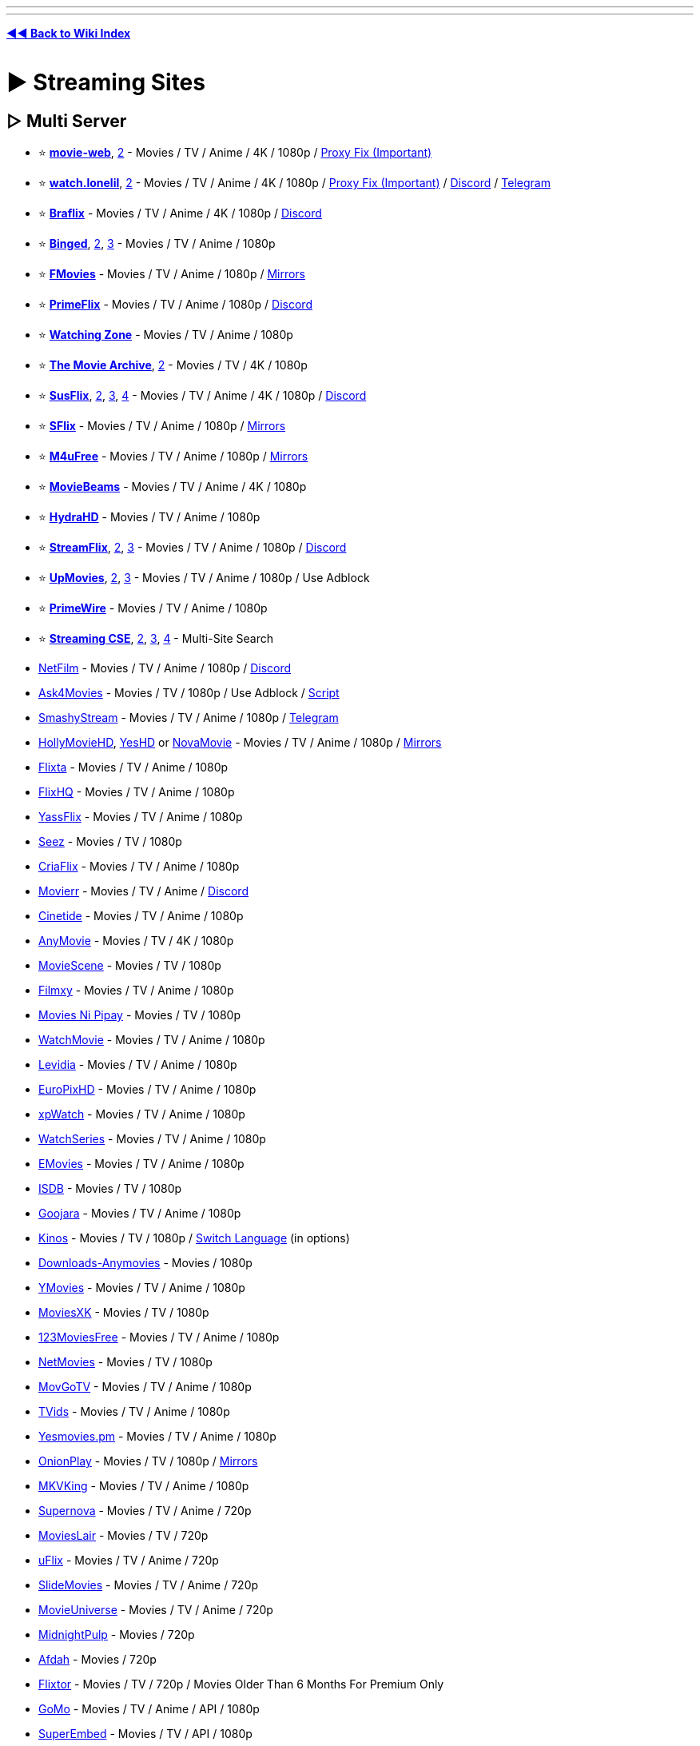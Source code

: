 :doctype: book
:hardbreaks-option:
ifdef::env-github[]
:tip-caption: 💡
:note-caption: ℹ️
:important-caption: ❗
:caution-caption: 🔥 
:warning-caption: ⚠
endif::[]

'''

'''

*https://www.reddit.com/r/FREEMEDIAHECKYEAH/wiki/index[◄◄ Back to Wiki Index]*
_**
**_

= ► Streaming Sites

== ▷ Multi Server

* ⭐ *https://movie-web.github.io/docs/instances[movie-web]*, https://erynith.github.io/movie-web-instances/[2] - Movies / TV / Anime / 4K / 1080p / https://pastebin.com/8X5bbjeS[Proxy Fix (Important)]
* ⭐ *https://watch.lonelil.ru/[watch.lonelil]*, https://12131989.xyz/[2] - Movies / TV / Anime / 4K / 1080p / https://watch.lonelil.ru/onboarding[Proxy Fix (Important)] / https://discord.com/invite/BKts6Jb5sA[Discord] / https://t.me/watchlonelil[Telegram]
* ⭐ *https://www.braflix.video/[Braflix]* - Movies / TV / Anime / 4K / 1080p / https://discord.gg/wWKmxARaWH[Discord]
* ⭐ *https://binged.live/[Binged]*, https://binged.in/[2], https://binge.lol/[3] - Movies / TV / Anime / 1080p
* ⭐ *https://fmoviesz.to/[FMovies]* - Movies / TV / Anime / 1080p / https://www.reddit.com/r/FREEMEDIAHECKYEAH/wiki/storage#wiki_fmovies_clones[Mirrors]
* ⭐ *https://primeflix-web.vercel.app/[PrimeFlix]* - Movies / TV / Anime / 1080p / https://discord.gg/GbW6gzAKgc[Discord]
* ⭐ *https://www.watching.zone/[Watching Zone]* - Movies / TV / Anime / 1080p
* ⭐ *https://themoviearchive.site/[The Movie Archive]*, https://tma.lol[2] - Movies / TV / 4K / 1080p
* ⭐ *https://susflix.tv/[SusFlix]*, https://www.susmovies.lol/[2], https://sushbo.com/[3], https://hbosus.com[4] - Movies / TV / Anime / 4K / 1080p / https://discord.gg/BE7kTVezBN[Discord]
* ⭐ *https://sflix.to/[SFlix]* - Movies / TV / Anime / 1080p / https://www.reddit.com/r/FREEMEDIAHECKYEAH/wiki/storage#wiki_sflix_clones[Mirrors]
* ⭐ *https://ww2.m4ufree.com/[M4uFree]* - Movies / TV / Anime / 1080p / https://www.reddit.com/r/FREEMEDIAHECKYEAH/wiki/storage#wiki_m4ufree_clones[Mirrors]
* ⭐ *https://moviebeamz.com/[MovieBeams]* - Movies / TV / Anime / 4K / 1080p
* ⭐ *https://hydrahd.com/[HydraHD]* - Movies / TV / Anime / 1080p
* ⭐ *https://watch.streamflix.one/[StreamFlix]*, https://watchamovie.today/[2], https://streamflix.space/[3]  - Movies / TV / Anime / 1080p / https://discord.gg/C8fyfz5pYz[Discord]
* ⭐ *https://upmovies.net/[UpMovies]*, https://flixwave.me/[2], https://vumoo.mx/[3] - Movies / TV / Anime / 1080p / Use Adblock
* ⭐ *https://www.primewire.tf/[PrimeWire]* - Movies / TV / Anime / 1080p
* ⭐ *https://cse.google.com/cse?cx=006516753008110874046:cfdhwy9o57g##gsc.tab=0[Streaming CSE]*, https://cse.google.com/cse?cx=006516753008110874046:o0mf6t-ugea##gsc.tab=0[2], https://cse.google.com/cse?cx=98916addbaef8b4b6[3], https://cse.google.com/cse?cx=0199ade0b25835f2e[4] - Multi-Site Search
* https://netfilm.app/[NetFilm] - Movies / TV / Anime / 1080p / https://discord.gg/g37Fc8u4ks[Discord]
* https://ask4movie.li/[Ask4Movies] - Movies / TV / 1080p / Use Adblock / https://pastebin.com/uJUc5ah5[Script]
* https://embed.smashystream.com/[SmashyStream] - Movies / TV / Anime / 1080p / https://t.me/+vekZX4KtMPtiYmRl[Telegram]
* https://hollymoviehd.cc/[HollyMovieHD], https://yeshd.net/[YesHD] or https://novamovie.net/[NovaMovie] - Movies / TV / Anime / 1080p / https://hollymoviehd-official.com/[Mirrors]
* https://flixta.cc/[Flixta] - Movies / TV / Anime / 1080p
* https://flixhq.click/[FlixHQ] - Movies / TV / Anime / 1080p
* https://yassflix.live/[YassFlix] - Movies / TV / Anime / 1080p
* https://seez.su/[Seez] - Movies / TV / 1080p
* https://criaflix.live/[CriaFlix] - Movies / TV / Anime / 1080p
* https://ww3.movierr.site/[Movierr] - Movies / TV / Anime / https://discord.gg/sxKN424ZYK[Discord]
* https://cinetide.glitch.me/browse.html[Cinetide] - Movies / TV / Anime / 1080p
* https://anymovie.cc/[AnyMovie] - Movies / TV / 4K / 1080p
* https://moviescene.cc/[MovieScene] - Movies / TV / 1080p
* https://www.filmxy.vip/[Filmxy] - Movies / TV / Anime / 1080p
* https://moviesnipipay.me/[Movies Ni Pipay] - Movies / TV / 1080p
* https://watchmovie.ac/[WatchMovie] - Movies / TV / Anime / 1080p
* https://www.levidia.ch/[Levidia] - Movies / TV / Anime / 1080p
* https://europixhd.pro/[EuroPixHD] - Movies / TV / Anime / 1080p
* https://xpwatch-v2.pages.dev/[xpWatch] - Movies / TV / Anime / 1080p
* https://watchseries.bar/[WatchSeries] - Movies / TV / Anime / 1080p
* https://emovies.si/[EMovies] - Movies / TV / Anime / 1080p
* https://isdb.pl/[ISDB] - Movies / TV / 1080p
* https://www.goojara.to/[Goojara] - Movies / TV / Anime / 1080p
* https://www.kinos.to/[Kinos] - Movies / TV / 1080p / https://i.ibb.co/n1Kb14T/64d0fb9444e1.png[Switch Language] (in options)
* https://www.downloads-anymovies.co/[Downloads-Anymovies] - Movies / 1080p
* https://ymovies.vip/[YMovies] - Movies / TV / Anime / 1080p
* https://moviexk.biz/[MoviesXK] - Movies / TV / 1080p
* https://ww2.123moviesfree.net/[123MoviesFree] - Movies / TV / Anime / 1080p
* https://netmovies.to/[NetMovies] - Movies / TV / 1080p
* https://movgotv.site/[MovGoTV] - Movies / TV / Anime / 1080p
* https://www.tvids.net/[TVids] - Movies / TV / Anime / 1080p
* https://yesmovies.pm/[Yesmovies.pm] - Movies / TV / Anime / 1080p
* https://onionplay.se/[OnionPlay] - Movies / TV / 1080p / https://onionplay.network/[Mirrors]
* https://193.233.203.165/[MKVKing] - Movies / TV / Anime / 1080p
* https://supernova.to/[Supernova] - Movies / TV / Anime / 720p
* https://movielair.cc/[MoviesLair] - Movies / TV / 720p
* https://uflix.cc/[uFlix] - Movies / TV / Anime / 720p
* https://slidemovies.org/[SlideMovies] - Movies / TV / Anime / 720p
* https://movieuniverse.se/[MovieUniverse] - Movies / TV / Anime / 720p
* https://www.midnightpulp.com/[MidnightPulp] - Movies / 720p
* https://afdah2.com/[Afdah] - Movies / 720p
* https://flixtor.to/[Flixtor] - Movies / TV / 720p / Movies Older Than 6 Months For Premium Only
* https://gomo.to/[GoMo] - Movies / TV / Anime / API / 1080p
* https://www.superembed.stream/[SuperEmbed] - Movies / TV / API / 1080p
* https://www.2embed.cc/[2embed] - Movies / TV / API / 1080p
* https://vidsrc.to/[VidSrc] or https://vidsrc.me/[VidSrc.me] - Movies / TV / Anime / API / 1080p / https://github.com/Ciarands/vidsrc-to-resolver[Resolver]
* https://blackvid.space/[BlackVid] - Movies / TV / API
* https://github.com/callisto-jovy/Viddroid[VidDroid] - Streaming App
* https://github.com/EverythingSuckz/TG-FileStreamBot[TG-FileStreamBot] - Telegram File Streaming
* https://greasyfork.org/en/scripts/407284-imdb-scout-mod[IMDb Scout] - Add Stream Search Buttons to IMDb

'''

== ▷ Single Server

* ⭐ *https://ee3.me/[EE3]* or https://rips.cc/[RIPS] - Movies / 1080p / Invite Code: fmhy
* ⭐ *https://w1.nites.is/[Nites]* or https://lookmovie.plus/[Lookmovie.plus] - Movies / TV / 1080p
* ⭐ *https://www.pressplay.top/[PressPlay]* - Movies / TV / 1080p / https://discord.gg/r4QrghF4B9[Discord]
* ⭐ *https://yesmovies.ag/[YesMovies]*, https://ww4.solarmovie.to/[2], https://ww5.0123movie.net/[3], https://ww1.putlocker.vip/[4] - Movies / TV / 1080p
* ⭐ *https://lookmovie2.to/[LookMovie]* - Movies / TV / 720p / https://proxymirrorlookmovie.github.io/[Mirrors]
* https://fsharetv.co/[FshareTV], https://fsharetv.io/[2] - Movies / 1080p
* https://fossa.tv/[FossaTV] or https://tv.cross.moe/[CrossTV]  - Movies / TV / 1080p
* https://ridomovies.tv/[RidoMovies] - Movies / 1080p
* https://ling-online.net/en/videos/films/[Ling.online] - Movies / TV / 1080p
* https://nepu.to/[NEPU] - Movies / TV / Anime / 1080p / https://discord.gg/nepu[Discord]
* https://uniquestream.net/[UniqueStream] - Movies / TV / 1080p
* https://m.vk.com/english_movies[English Movies] - Movies / 1080p
* http://www.streamlord.com/[StreamLord] - Movies / TV / 1080p
* https://vidcloud1.com/[VidCloud] - Movies / TV / 1080p
* https://www.moviehdkh.com/[MoviehdKH] - Movies / 1080p
* https://showflix.in/lan/movie/English[Show Flix] - Movies / TV / 1080p / Switch Audio Source in Settings
* https://gotytv.com/[GotyTV] - Movies / TV / 1080p / Requires Signup
* https://www.popcornflix.com/[PopcornFlix] - Movies / TV / 1080p
* https://www.crackle.com/[Crackle] - Movies / TV / 1080p
* https://tubitv.com[Tubi] - Movies / TV / 720p / Use Adblock / https://github.com/warren-bank/node-hls-downloader-tubitv[Downloader] / US Only
* https://www.amazon.com/gp/video/storefront/ref=atv_hm_hom_c_9zZ8D2_1_3?contentType=home&contentId=freetv[Freevee] - Movies / TV / 1080p
* https://therokuchannel.roku.com/[Roku] - Movies / TV / 1080p
* https://www.vudu.com/content/movies/uxpage/View-All-Free-Movies-TV/207[Vudu] - Movies / TV / 1080p
* https://shout-tv.com/[ShoutFactoryTV] - Movies / TV / 1080p
* https://kanopy.com/[Kanopy] or https://www.hoopladigital.com/[Hoopla] - Movies / TV / 1080p / Library Card Required
* https://7plus.com.au/[7+] - Movies / TV / 1080p / US + AU Only
* https://www.playary.com/[Playary] - Movies / TV / 1080p
* https://fawesome.tv/[Fawesome] - Movies / TV / 1080p
* https://loklok.com/[LokLok] - Movies / TV / 1080p
* https://www.arte.tv/en[ARTE] - Movies / TV / 1080p
* https://www.bbc.co.uk/iplayer[BBC iPlayer] - Movies / TV / 1080p / https://github.com/get-iplayer/get_iplayer[Downloader] / UK VPN required / Windscribe has UK free
* https://pluto.tv/[Pluto] - Movies / TV / 720p
* https://9pm.to/[9PM] - Movies / TV / 720p
* https://vidlink.org/[Vidlink] - Movies / 720p / Some NSFW Thumbnails
* https://stream.vidzstore.com/[VidStore] - Movies / 720p
* https://moviexfilm.com/[MovieXFilm] - Movies / TV / 720p
* https://vhmovies.to/[VHMovies] - Movies / TV / Anime / 720p
* https://watch.plex.tv/[Plex] - Movies / TV / 720p
* https://www.freetubespot.com/[FreeTubeSpot] - Movies / 480p
* https://mp4mania1.net/[MP4Mania] - Movies / 360p / https://files.catbox.moe/53xfma.mp4[How to Use]
* https://www.justwatch.com/[JustWatch] - Search Legal Streaming Hosts
* https://rentry.co/uxw6u[Manually Scrape Sites]

'''

== ▷ Anime Streaming

* 🌐 *https://wotaku.moe/[Wotaku]* - Japanese Piracy Index
* 🌐 *https://theindex.moe[The Index]* - Japanese Piracy Index / https://discord.gg/Snackbox[Discord] / https://thewiki.moe/[Wiki]
* 🌐 *https://everythingmoe.com/[EverythingMoe]* - Japanese Piracy Index / https://discord.gg/GuueaDgKdS[Discord]
* ⭐ *https://aniwave.to/[AniWave]* or https://anix.to/[Anix], https://animesuge.to/[2], https://gogoanimex.to/home[3] - Sub / Dub / 1080p / https://lite.aniwave.to[Lite]
* ⭐ *https://kickassanime.mx/[KickAssAnime]* - Sub / Dub / 1080p / https://kickassanimes.info/[Mirrors] / https://discord.gg/qduzrvTG6p[Discord]
* ⭐ *https://hianime.to/[HiAnime]*, https://4anime.gg/[2], https://kaido.to/[3], https://9animetv.to/[4], https://anicrush.to/[5] - Sub / Dub / 1080p / https://greasyfork.org/en/scripts/464019[Auto-Focus] / https://discord.gg/hianime[Discord]
* ⭐ *https://animepahe.com/[AnimePahe]* - Sub / 1080p / https://github.com/KevCui/animepahe-dl[Downloader]
* ⭐ *https://allmanga.to/[AllManga]* - Sub / Dub / 1080p
* ⭐ *https://gogoanime3.co/[GoGoAnime]*, https://anitaku.to/[2] - Sub / Dub / 1080p
* ⭐ *GoGoAnime Tools* - https://gogotaku.info/[Mirrors] / https://greasyfork.org/en/scripts/465970[Download Script] / https://rentry.org/gogodlscript[DL Guide] / https://discord.gg/kyVfcGuCCQ[Discord]
* ⭐ *https://animation.filmarchives.jp/index.html[Japanese Animated Film Classics]* - Japanese Animated Film Archive
* ⭐ *https://cse.google.com/cse?cx=006516753008110874046:vzcl7wcfhei[Anime Streaming CSE]* / https://cse.google.com/cse?cx=006516753008110874046:mrfarx7-dxu[CSE 2] or https://kuroiru.co/[Kuroiru] - Multi-Site Anime Search
* https://animehub.ac/[AnimeHub] - Sub / Dub / 1080p
* https://animixplay.tube/[Animixplay], https://animixplay.name[2] - Sub / Dub / 1080p
* https://animeowl.us/[AnimeOwl] - Sub / Dub / 1080p / https://discord.com/invite/xHYcvdMvZ2[Discord]
* https://123animes.ru/[123Anime] - Sub / Dub / 1080p
* https://ryuk.to/[Ryuk] - Sub / Dub / 1080p
* https://kaguya.app/[Kaguya] - Sub / 1080p / https://discord.gg/382BEFfER6[Discord]
* https://genoanime.com/[Genoanime] - Sub / Dub / 1080p / https://discord.com/invite/TMe9eVs2YY[Discord]
* https://animeflix.live/[Animeflix] - Sub / Dub / 1080p / https://animeflix.domains/[Mirrors]
* https://animeheaven.me/[AnimeHeaven] - Sub / 1080p
* https://animenana.com/[AnimeNana] - Sub / 1080p
* https://animension.to/[Animension] - Sub / Dub / 1080p
* https://www.animegg.org/[Animegg] - Sub / Dub / 1080p
* https://yugenanime.tv/[YugenAnime] - Sub / Dub / 1080p / https://discord.gg/MQqwQREyCz[Discord]
* https://www.animeparadise.moe/[AnimeParadise] - Sub / Dub / 1080p / https://discord.com/invite/q3N6eWMMNP[Discord]
* https://w4.animeland.tv/[AnimeLandTV] - Dub / 1080p
* https://kissanime.com.ru/[KissAnime], https://kissanime.org.ru/[2], https://kissanime.co/[3], https://kissanime.sx/[4] - Sub / Dub / 1080p / https://discord.com/invite/w5ghWQG8uM[Discord] / https://kissanime.help/[Mirrors]
* https://animetake.tv/[Animetake] - Sub / 1080p
* https://animefox.in/[AnimeFox] - Sub / Dub / 1080p
* https://www.animezia.com/[AnimeZia] - Sub / Dub / 1080p / https://telegram.dog/anime_complex[Telegram]
* https://www.nanime.one/[NAnime] - Sub / Dub / 1080p
* https://bestdubbedanime.com/[BestDubbedAnime] - Dub / 1080p / https://discord.com/invite/f2pHvauUPu[Discord]
* https://dubbedanime.biz/[DubbedAnime] - Sub / Dub / 1080p
* https://animeow.me/[Animeow] - Sub / Dub / 720p / https://discord.com/invite/FT5MnbcDWz[Discord]
* https://kawaiifu.com/[Kawaiifu] - Sub / Dub / 720p
* https://anime.cross.moe/[AnimeCross] - Sub / 720p / https://discord.com/invite/3AxZvGArdm[Discord]
* https://animeonsen.xyz/[AnimeOnsen] - Sub / 720p
* https://animexin.vip/[AnimeXin] - Chinese Anime / Sub / 1080p
* https://luciferdonghua.in/[Lucifer Donghua] - Chinese Anime / Sub / 1080p / https://telegram.me/luciferdonghuaz[Telegram]
* https://lmanime.com/[LMAnime] - Chinese Anime / Sub / 1080p
* https://myanime.live/[MyAnime] - Chinese Anime / Sub / 1080p
* https://animekhor.xyz/[Animekhor] - Chinese Anime / Sub / 1080p
* https://crimsonfansubs.com/[Crimsonfansubs] - Chinese Anime / Sub / 1080p / Sub / https://discord.gg/PmYn97vtue[Discord]
* https://www.youtube.com/@MuseAsia[Muse Asia] - Anime / Sub / Dub / 720p / Asian VPN Needed
* https://www.youtube.com/@AniOneAsia[Ani-One Asia] - Anime  / Sub / Dub / 1080p / Asian VPN Needed
* https://www.youtube.com/@PokemonAsiaENG[Pokémon Asia ENG] - Pokémon Anime / Dub / 1080p / Asian VPN Needed
* https://yuna.moe/[Yuna], https://github.com/Layendan/Layendanimator[Layendimator] or https://miru.js.org/en/[Miru] - Anime Streaming Apps
* https://www.youtube.com/@tezukaproductions-en[Tezuka Productions Official] - Osamu Tezuka Anime
* https://www.crunchyroll.com/videos/anime[Crunchyroll] - Sub / Dub / https://addons.mozilla.org/en-US/firefox/addon/crunchy-unblocker/[US Proxy] / https://github.com/aniskip/aniskip-extension[Intro Skip]
* https://themes.moe/[Themes.moe], https://discord.gg/pwkuanXBJh[Miu] or https://animethemes.moe/[AnimeThemes] - Anime Themes
* https://www.animemusicvideos.org/[AnimeMusicVideos] - Fan-Made Anime Music Videos
* https://discord.gg/5UXfcJf4Hj[Anime Clips] - Anime Clips

'''

== ▷ Cartoon Streaming

* ⭐ *https://www.wco.tv/[WCO]*, https://www.wcofun.org/[2], https://www.wcostream.tv/[3] - Anime / Cartoons / 720p / https://github.com/NobilityDeviant/Wcofun.com_Downloader[Downloader]
* ⭐ *https://kimcartoon.li/[KimCartoon]* - 720p
* https://www.topcartoons.tv/[TopCartoons] - 720p
* https://www1.watchcartoononline.bz/[WatchCartoonsOnline] - 720p
* https://kisscartoon.info/[KissCartoon.info] - Anime / Cartoons - 720p
* https://kimcartoon.si/[Kimcartoon.si] - Anime / Cartoons
* https://www.supercartoons.net/[Supercartoons]
* https://www.funniermoments.net/[FunnierMoments]
* https://www.b98.tv/[b98]
* https://www.southparkstudios.com/[South Park] - South Park Episodes / https://github.com/thepwrtank18/spdl[Downloader]
* https://www.toonamiaftermath.com/[ToonamiAftermath] - Toonami Streams

'''

== ▷ TV Streaming

* ⭐ *https://cse.google.com/cse?cx=006516753008110874046:hrhinud6efg[TV Streaming CSE]*
* ⭐ *https://www.couchtuner.show/[CouchTuner]* - TV / Anime / 720p
* ⭐ *https://bstsrs.one/[Best Series]* - TV / Anime / 1080p
* ⭐ *https://noxx.to/[NOXX]* - TV / 1080p
* ⭐ *https://www.youtube.com/@Taskmaster/playlists?view=50&sort=dd&shelf_id=1[Taskmaster]* - Taskmaster Episodes / https://www.reddit.com/r/panelshow/wiki/taskmaster/[International], https://www.youtube.com/@Taskmaster/playlists?view=50&shelf_id=6[2]
* https://www1.telepisodes.org/[Teleisodes] - TV / 1080p
* https://databasegdriveplayer.co/series.php[databasegdriveplayer] - TV / Anime / 720p
* https://www.tvseries.in/[TVSeries] - TV / Anime / 720p
* https://www1.watch-tvseries.net/[Watch-TvSeries] - TV / 1080p
* https://play.history.com/[play.history] - Full History / A+E Episodes
* https://www.adultswim.com/videos/[Adult Swim] - Full Adult Swim Episodes
* https://homestarrunner.com/[Homestar Runner] - Web-Series / Games
* https://diva.sfsu.edu/collections/sfbatv[SFBTV] - Bay Area TV Archive
* https://hdclump.com/[HDClump] - Documentaries / Cooking / Gardening
* https://www.brokensilenze.net/[BrokenSilenze] - Reality TV
* https://www.reddit.com/r/panelshow/[/r/PanelShow] - Panel Shows / International Taskmaster Subs
* https://thesilentlibrary.com/[The Silent Library] - Japanese Game Shows
* https://myrunningman.com/[MyRM] - My Running Man Episodes / https://discord.gg/TpSgC6b[Discord]
* https://redd.it/2fgm9p[No-Laughing Batsu Game List]
* https://twcclassics.com/[TW Classics] - Weather Channel Replays
* https://cytu.be/[cytube] - TV / Chat
* https://vaughn.live/browse/misc[VaughnLive] - TV / Chat
* https://baked.live/[Baked] - TV / Chat
* https://funcube.space/[fun.cube] - TV / Chat

'''

== ▷ Drama Streaming

* ⭐ *https://asianwiki.co/[DramaCool]*, https://dramacool.pa/[2], https://watchasian.ar/[3], https://runasian.net/[4] - TV / Movies / 1080p
* ⭐ *https://kissasian.lu/[KissAsian]*, https://kissasian.video/[2], https://kissasian.si[3] - TV / Movies
* ⭐ *https://goplay.pw[GoPlay]* https://goplay.wtf/[2], https://goplay.anontpp.com/[3] - TV / Movies / 1080p / Join https://discord.com/invite/yY2P3DQR8S[Discord] for Code
* https://www.reddit.com/r/CDrama/wiki/streaming[Chinese Drama Site Index]
* https://databasegdriveplayer.co/drama.php[GDrive KDrama] - TV / Movies
* https://www.asiancrush.com/[AsianCrush] - TV / Movies
* https://kisskh.co/[KissKH] - TV
* https://onedrama.me/[onedrama] - TV / Movies
* https://www1.adrama.to/[ADrama] - TV / Movies
* https://www.viki.com/[Viki] - TV / Movies
* https://kdramahood.com/home2/[KDramaHood] - TV / Movies
* https://dramanice.la/[DramaNice] - TV
* https://kisstvshow.to/[KissTVShow] - TV
* https://myasiantv.cx/[MyAsianTV] - TV / Movies
* https://onetouchtv.co/[OneTouchTV] - TV / Movies
* https://ofwshow.ru/list/engsub/[OFWShow] - TV / Movies
* https://viewasian.cc/[ViewAsian] - TV / Movies
* https://www2.newasiantv.pro/[NewAsianTV] - TV / Movies
* https://bagikuy.com/[bagikuy] - TV / Movies
* https://www.iflix.com/[iFlix] - TV / Movies
* https://wetv.vip/[WeTV] - TV / Movies
* https://www.viu.com/[Viu] - TV / Movies
* https://www.iq.com/[IQ] - TV / Movies
* https://www.ondemandchina.com/[OnDemandChina] - TV / Movies

'''

== ▷ Specialty Streaming

* ↪️ *https://www.reddit.com/r/FREEMEDIAHECKYEAH/wiki/find-rare-movies[How To Find Rare Movies]*
* ↪️ *https://www.reddit.com/r/FREEMEDIAHECKYEAH/wiki/edu#wiki_.25BA_documentaries[Documentary Sites]*
* ⭐ *https://rarefilmm.com/[RareFilmm]* - Rare Movies
* ⭐ *https://jp-films.com/[JP-Films]* - Japanese Movies / TV / Select https://i.ibb.co/B6q61nN/237c097d5e66.jpg["Watch Free"]
* ⭐ *https://tokuzilla.net/[Tokuzilla]* - Tokuzilla Movies / Shows
* ⭐ *https://www.gizmoplex.com/mst3k[GizmoPlex]* - MST3K Movies
* ⭐ *https://www.twitch.tv/rifftrax[RiffTrax Twitch]* or https://pluto.tv/live-tv/rifftrax[RiffTrax Pluto] - RiffTrax Live Streams
* ⭐ *https://ubu.com/film/[Ubu]* - Short Films / Avant-Garde
* https://classiccinemaonline.com/[Classic Cinema Online], https://www.classixapp.com/[ClassixApp], https://bnwmovies.com/[BnWMovies], https://www.the-classic-movies.com/[The Classic Movies], https://retroflix.org/[RetroFlix] or https://www.dumb.com/movies/[Dumb Classic Movies] - Classic Films
* https://live.retrostrange.com/[RetroStrange] - Live Retro Streams
* https://silent-hall-of-fame.org/[Silent Hall of Fame] - Silent Films
* https://www.thewutangcollection.com/[Wu Tang Collection] - Martial Arts Films
* https://www.li-ma.nl/[LIMA] - Short / Experimental Films
* https://lightcone.org/en[LightCone] - Short / Experimental Films
* https://www.panix.com/~hamiltro/links/[Rohesia Hamilton Metcalfe] - Experimental Films
* https://zero1cine.com/[Zero1Cine] - AI Generated Films
* https://www.loc.gov/film-and-videos/[The Library of Congress] - Movies / Short Films
* https://www.youtube.com/@USNationalArchives[USNationalArchives] - Movies / Short Films
* https://www.viddsee.com/[Viddsee], https://www.maff.tv/[MAFF], https://www.shortoftheweek.com/[Short of the Week], https://web.watchargo.com/[Argo], https://watch.shortly.film/[Shortly] or https://audpop.com/[Audpop] - Short Films
* https://www.huntleyarchives.com/[HuntleyArchives] - Rare / Forgotten Short Films
* https://0xdb.org/[0xDB] - Rare Movies / https://www.reddit.com/r/FREEMEDIAHECKYEAH/wiki/find-rare-movies#wiki_method_2_-_streaming[How-to]
* https://footagefarm.com/[FootageFarm] - Public Domain Films
* https://travelfilmarchive.com/[The Travel Film Archive] - Public Domain Stock Footage
* https://commons.wikimedia.org/wiki/Category:Videos[commons.wikimedia] - Wiki Commons Video Files
* https://einthusan.tv/[Einthusan] - South Asian Film Archive
* https://indiancine.ma/[IndianCine] - Indian Film Archive
* https://meiji.filmarchives.jp/[National Film Archive of Japan] - Japanese Film Archive
* https://texasarchive.org/[TexasArchive] - Texas Film Archive
* https://www.chicagofilmarchives.org/[Chicago Film Archives] - Chicago Film Archive
* https://easterneuropeanmovies.com/[Eastern European Movies] - Eastern European Film Archive
* https://player.bfi.org.uk/free[BFIPlayer] or https://www.bfi.org.uk/bfi-national-archive[BFI National Archive] - British Film Archive / UK VPN Required
* https://www.britishpathe.com/[British Pathé] - British Video Archive
* https://www.yfanefa.com/[yfanefa] - Yorkshire Film Archive
* https://www.nfb.ca/[nfb.ca] - Canadian Film Archive
* https://www.nfsa.gov.au/[NFSA] - Australian Film Archive
* https://www.ngataonga.org.nz/search-use-collection/search/[NGA Taonga] or https://www.nzonscreen.com/[NZOnScreen] - New Zealand Video Archive
* https://www.nls.uk/[NLS], https://movingimage.nls.uk/[2] - Scottish Film Archive
* https://digitalfilmarchive.net/[Northern Ireland Screen] - Irish Film Archive
* https://www.cinematheque.fr/henri/english/[Cinematheque] - Rare French Film Archive
* https://www.stiftung-imai.de/[Stiftung imai] or https://www.filmportal.de/en/videos[Film Portal] - German Video Archives
* https://35mm.online/en[35mm] - Polish Film Archive
* https://filmpolski.pl/fp/index.php[FilmPolski] - Polish Video Archive
* https://www.stumfilm.dk/en/stumfilm[Danish Silent Film] - Silent Danish Film Archive
* https://www.historicfilms.com/[Historic Films] or https://www.filmpreservation.org/[National Film Preservation Foundation] - Historic Footage / Films
* https://www.iwm.org.uk/[Imperial War Museums] - Historic War Footage
* https://www.panix.com/~footage/[Prelinger Archives] - Ephemeral Films https://archive.org/details/prelinger[Archive]
* https://www.reddit.com/r/MusicalBootlegs[/r/MusicalBootlegs] or https://youtube.com/playlist?list=PLsIt5G4GJ27lxWP9Qi5N70zRSkJAT0ntc["Slime Tutorials"] - Broadway Show Recordings
* https://globalshakespeares.mit.edu/[GlobalShakespeares] - Shakespeare Performance Recordings
* https://sideplusleaks.com/[SidePlusLeaks] / https://t.me/sideplusleaks[Telegram] or https://titan-the-pirate.com/[Titan The Pirate] - Sidemen Content
* https://archive.org/details/unus-annus[Unus Annus] - Unus Annus Archive
* https://dailycommercials.com/[Daily Commercials] - Commercial Archive
* https://archive.org/details/jpcm_yuzu4k[Yuzu4K Japanese Commercials] - Japanese Commercial Archive
* https://mehotkhan.github.io/BandersnatchInteractive/[Bandersnatch Interactive Player], https://github.com/joric/bandersnatch[2] - Interactive player for Black Mirror: Bandersnatch
* https://listentoamovie.com/[ListenToAMovie] - Listen to Movies
* https://audiovault.net/[Audiovault] - Descriptive Audio for Blind Users

'''

== ▷ https://www.reddit.com/r/FREEMEDIAHECKYEAH/wiki/edu#wiki_.25B7_streaming[Educational Streaming]

'''

== ▷ Video Hosts

NOTE: These are good for finding classic, obscure and short films

'''

* ⭐ *https://vk.com/video[VK]* / https://vknext.net/[Enhancement Extension]
* ⭐ *https://ok.ru/video[OK]*
* ⭐ *https://www.youtube.com/[YouTube]* / https://playlists.at/youtube/search/[Advanced] / https://www.reddit.com/r/FREEMEDIAHECKYEAH/wiki/social-media#wiki_.25B7_youtube_downloaders[Download Tools]
* ⭐ *https://archive.org/[Archive]* - Movies / TV
* ⭐ *https://www.dailymotion.com/us[Dailymotion]*
* ⭐ *https://www.bilibili.com/[BiliBili]*, https://www.bilibili.tv/[2] / https://xfangfang.github.io/wiliwili/[Multi-Platform Client]
* ⭐ *https://www.nicovideo.jp/[Niconico]*
* ⭐ *https://www.veoh.com/[Veoh]*
* ⭐ *https://cse.google.com/cse?cx=006516753008110874046:6v9mqdaai6q#gsc.tab=0[Video Search CSE]* or https://moviez.space/[Moviez.space] - Multi-Site Video Search
* https://www.reddit.com/r/FREEMEDIAHECKYEAH/wiki/storage#wiki_youtube_movies[YouTube Movie Hosts]
* https://noodlemagazine.com[Noodlemagazine] - Search Engine / NSFW Thumbnails
* https://joinpeertube.org/[PeerTube], https://sepiasearch.org/[2] / https://instances.joinpeertube.org/instances[Instances]
* https://my.mail.ru/video[my.mail.ru]
* https://vimeo.com/[Vimeo]
* https://www.facebook.com/watch/search/?query=fmhy[Facebook Videos]
* https://ronemo.com/[Ronemo]
* https://rutube.ru[rutube]
* https://www.cda.pl/[cda.pl]
* https://tilvids.com/[tilvids]
* https://www.bitchute.com/[bitchute]
* https://v-s.mobi/[V-S Mobi]
* https://videa.hu/[Videa]
* https://www.aparat.com/[Aparat]
* https://newtube.app/[NewTube]
* https://www.tudou.com/[tudou]
* https://www.bitview.net/[BitView]
* https://tape.xyz/[Tape]
* https://www.vidlii.com/[Vidlii]
* https://tv.naver.com/[Naver]
* https://www.ultimedia.com/[ultimedia]
* https://odysee.com/[odysee]
* https://playeur.com/[Playeur]
* https://rumble.com/[Rumble]
* https://myspace.com/search/videos[Myspace Videos]
* https://www.google.com/?tbm=vid[Google Videos]
* https://yandex.ru/video[Yandex Videos]
* https://omega.gg/MotionBox/[MotionBox] - Online Video Aggregation App

'''

= ► Live TV / Sports

== ▷ Live TV

* ↪️ *https://www.reddit.com/r/FREEMEDIAHECKYEAH/wiki/storage#wiki_iptv_tools[IPTV Tools]* or https://github.com/iptv-org/awesome-iptv[Awesome IPTV] - IPTV Resources / https://www.reddit.com/r/FREEMEDIAHECKYEAH/wiki/storage#wiki_m3u_players[Players] / https://rentry.co/FMHYBase64#iptv-playlists[Playlists] / https://www.foodieguide.com/iptvsearch/[Search]
* ⭐ *https://zhangboheng.github.io/Easy-Web-TV-M3u8/routes/countries.html[EasyWebTV]* - TV / Sports / 1080p
* ⭐ *https://iptv-web.app/[IPTV Web]* - TV / Sports
* ⭐ *https://tnslive.net/[TNSLIVE]* - TV / Sports / https://discord.com/invite/mJyWFkGwQw[Discord]
* ⭐ *https://watch.lonelil.ru/tv[watch.lonelil]* - TV / Sports / https://watch.lonelil.ru/schedule[Schedule]
* https://www.braflix.app/[Braflix] - TV / Sports / https://discord.gg/wWKmxARaWH[Discord]
* https://susflix.tv/[SusFlix] - TV / Sports / https://discord.gg/BE7kTVezBN[Discord]
* https://flowstreams.cx/[FlowStreams] -  TV / Sports / https://discord.gg/thugstreams[Discord]
* https://thetvapp.to/[TheTVApp] - TV / Sports
* https://daddylive.watch/[DaddyLive], https://dlhd.sx/[2] - TV / Sport
* https://play.xumo.com/networks[Xumo Play] - TV / US only
* https://pluto.tv/live-tv[Pluto], https://app-lgwebos.pluto.tv/live-tv[2] - TV / Sports
* https://time4tv.online/[Time4TV] - TV / Sports
* https://time4tv.top/[time4tv.top] - TV / Sports
* https://www.cxtvlive.com/[CXtv] - TV / Sports
* https://tv247.us/[TV247] - TV / Sports
* https://tvflix.netlify.app/[TvFlix] - TV / Sports
* http://www.freeintertv.com/[FreeInterTV] - TV / Sports
* http://huhu.to/[huhu.to] or http://oha.to/[oha.to] - TV / Sports
* https://vipotv.com/[vipotv] - TV / Sports
* https://www.infinite-streaming.live/[Stream4Free Live] - TV / Sports
* https://wwitv.com/[WwiTv] - TV
* https://www.squidtv.net/[SquidTV] - TV
* https://mhdtvmax.net//[MHDTVWorld] - TV
* https://photocall.tv/[PhotoCall] - TV
* https://tv.jest.one/[TV.Jest] - News
* https://showroom-live.com/[SHOWROOM] - Live Performance Broadcasts
* https://kcnawatch.us/korea-central-tv-livestream[KCNA] - North Korean Live TV
* https://titantv.com/[TitanTV] - Live TV Listings

'''

== ▷ Live Sports

* ⭐ *https://sportsurge.net/[Sportsurge]*- Sports / Stream Locator
* ⭐ *https://streamed.su/[Streamed]* - Sports
* ⭐ *https://freestreams-live1se.nu/[FSL]* - Sports / 720p / https://discord.gg/eXXJzDPchU[Discord]
* ⭐ *https://mrgamingstreams.com/[MrGamingStreams]* - Sports / https://discord.com/invite/Rf2SFRtJFz[Discord]
* ⭐ *https://www.rbtv77.com/[RBTV]*, https://www.rbtv77.tattoo/[2], https://www.rbtv77.website/[3] - Sports
* ⭐ *https://en12.sportplus.live/[Sports Plus]* - Sports
* ⭐ *https://www.viprow.nu/[VIP Box Sports]*, https://vipleague.im/[2], https://www.vipleague.la/[3], https://www.vipbox.lc/[4] - Sports / https://rentry.org/894dq2c9[More Links]
* ⭐ *https://sportshub.fan/[SportsHub]* - Sports
* ⭐ *https://totalsportek.pro/[TotalSportek]*, https://www.totalsportek.to/[2] - Sports
* ⭐ *https://olympicstreams.me/[OlympicStreams]* - Sports
* https://sportsurge.club/[Sportsurge.club] - Sports
* https://1stream.eu/[1Stream] - Sports
* https://firstsrowsports.tv/[First Row Sports] - Sports
* https://streameast.to/[StreamEast] - Sports
* https://aesport.tv/[AESports] - Sports
* https://720pstream.nu/[720pStream] - Sports
* https://crackstreams.io/[CrackStreams], https://the.crackstreams.me/[2] - Sports
* https://bestmlb.buffstream.io/[BuffStream] - Sports
* https://www.sportsala.cc/[SportSala] or https://123cric.com/[123Cric] - Sports
* https://soccerworldcup.me/[SoccerWorldCup] - Sports
* https://livetv767.me/enx/[livetv] - Sports
* http://sportshd.sx/[SportsHD] - Sports
* https://www.shinigamii.pw/[Shinigamii] - Sports
* https://my.livesoccer.sx/[SportHD] - Sports
* https://sportsonline.gl/[SportsOnline] - Sports
* https://back.footybite.com/[Footybite] - Sports
* https://worldstreams.net/[WorldStreams] - Sports
* https://p2pstreams.live/[p2pstreams] - Sports
* https://strikeout.im/[StrikeOut] - Sports
* https://strims.in/[Strims] - Sports
* https://www.dudestream.com/[DudeStream] - Sports
* https://v4.crichd.tv/[CricHD] - Sports
* http://www.rojadirecta.eu/[Rojadirecta] - Sports / http://forum.rojadirecta.es/[Forum]
* https://fight.boxingstreams100.com/[BoxingStreams100] - Boxing
* https://boxingstream.ai/[Boxing Stream] - Boxing
* https://tonight.mmastreams.cc/[MMA Streams] - MMA
* https://www.lacasadeltikitaka.net/[LaCasadelTikiTaka] - Soccer / MMA
* https://socceronline.me/[Football] - Soccer
* https://www1.footybite.cc/[Footybite] - Soccer
* https://mlb66.ir/[MLB66] - Baseball
* https://mlbshow.com/[MLBshows] - Baseball
* https://aceztrims.pages.dev/[Aceztrims] - Motorsports
* https://motogpstream.me/[MotoGP] - Motorsports
* https://dd12streams.com/[DD12] - Motorsports
* https://f1box.me/[F1Box] - Motorsports
* https://nhlstream.net/[NHLstream] - Hockey
* https://nhl66.ir/[NHL66] - Hockey
* https://nhlbite.com/[NHLbite] - Hockey
* https://www.reddit.com/r/rugbystreams/[/r/rugbystreams] - Rugby

'''

== ▷ Sports Replays

* ⭐ *https://linktr.ee/suisports[SportsReplay]* - Sports Replays / https://watchreplay.net/[Basketball] / https://watchf1full.com/[Motorsports] / https://watchmmafull.com/[MMA / Wrestling] / https://discord.com/invite/2r4pj67gCv[Discord]
* ⭐ *https://720pier.ru/[720Pier]* - Sports Replays / Torrents / 1080p
* ⭐ *https://fullmatchtv.com/[FullMatchTV]* - Sports Replays / 720p
* ⭐ *https://fishkernfl.com/[Fishker NFL]* - Football Replays / 720p
* ⭐ *https://watch-wrestling.eu/[Watch-Wrestling.eu]* - MMA / Wrestling Replays / 1080p
* ⭐ *https://watchwrestling24.net/[WatchWrestling24]* - MMA / Wrestling Replays / 720p
* ⭐ *https://watchwrestlingup.org/[WatchWrestlingUp]* or https://realfight.org/[RealFights] - MMA / Wrestling Replays / 720p
* ⭐ *https://classics.nascar.com/[Nascar Classics]* - Nascar Replays / 1080p
* https://mlblive.net/[MLBLive] - Baseball Replays
* https://www.fullreplays.com/[FullReplays] - Soccer Replays
* https://www.footballorgin.com/[FootballOrigin] - Soccer Replays
* https://footballia.net/[Footballia], https://footballia.eu/[2] - Soccer Replays
* https://footyfull.com/[Footyfull] - Soccer Replays
* https://www.reddit.com/r/footballhighlights/[/r/footballhighlights/] - Soccer Replays
* https://www.sport-video.org.ua/[Sport Video] - Sports Replays  / Torrents
* https://watchwrestling.ae/[WatchWrestling.ae] - MMA / Wrestling Replays
* https://watchwrestling.wtf/[WatchWrestling.wtf] - MMA / Wrestling Replays
* https://www.mmahighkick.com/[MMA High Kick] - MMA / Boxing Replays
* https://www.hula8.net/[Hula8] - MMA Replays
* https://www.bellator.com/[Bellator] - MMA Replays
* https://www.mma-core.com[MMACore] - MMA Replays
* https://boxingvideo.org/[BoxingBoxingvideoideo] - Boxing Replays
* https://vk.com/video/@miselet[Miselet] - Sumo Wrestling Replays
* https://discord.gg/nattosumo[NattoSumo] - Sumo Wrestling Highlights
* https://www.allthebestfights.com/[AllTheBestFights] - MMA / Boxing / Kickboxing Replays
* https://www.youtube.com/playlist?list=PLSadBNbijyoGV44wd96Fda7-GDYh9UktC[TNA / Impact Replays] - TNA / Impact Wrestling Replays
* https://reddit.com/r/MotorsportsReplays[/r/MotorsportsReplays] - Motorsports Replays
* https://fullmatchsports.cc/[FullMatchSports] - Motorsports Replays
* https://f1fullraces.com/[F1 Full Races] - Motorsports Replays
* https://f1home.live/[F1 Home] - Motorsports Replays

'''

== ▷ Smart TV / Firestick

* ⭐ *https://redd.it/xa0aya[Smart TV Guide]* - Smart TV Piracy Guide
* ⭐ *https://www.androidtv-guide.com/[Android TV Guide]* - Android TV Piracy Guide / https://docs.google.com/spreadsheets/d/1kdnHLt673EjoAJisOal2uIpcmVS2Defbgk1ntWRLY3E/[Spreadsheet]
* ⭐ *https://www.firesticktricks.com/[Firestick Tricks]* - Firestick Jailbreak Guide / https://github.com/esc0rtd3w/firestick-loader[Loader]
* ⭐ *https://smarttubeapp.github.io/[SmartTube]* - Ad Free Android TV YouTube Player / https://github.com/yuliskov/SmartTubeNext[GitHub]
* https://redd.it/gn7fw5[Samsung Smart TV Adblock] - Block Smart TV Ads
* https://play.google.com/store/apps/details?id=com.tcl.browser[TCL Browser] or https://github.com/truefedex/tv-bro[TV Bro] - Ad Free Android TV Browsers
* https://github.com/MarcoLucidi01/ytcast[YTCast] - Cast YouTube Videos to Smart TV
* https://github.com/webosbrew/youtube-webos[WebOS Youtube] - Ad-Free YouTube for LG TVs
* https://youtu.be/Zoc9Bt9TuZA[YouTube AdFree], https://redd.it/wzs6hg[2] - Guide for Ad-Free YouTube on LG TVs
* https://channelstore.roku.com/en-ca/details/840aec36f51bfe6d96cf6db9055a372a/playlet[Playlet] - Ad-Free YouTube Roku Client
* https://www.lg.com/support/smart-share[LG SmartShare] - Share files to LGTV
* https://github.com/NineWorlds/serenity-android[Serenity Android] - Plex / Emby Android TV App
* https://github.com/amarullz/AnimeTV[AnimeTV] - Anime Android TV App
* https://github.com/S0und/S0undTV[S0undTV] - Android TV Twitch Player / https://discord.gg/zmNjK2S[Discord]
* https://github.com/fgl27/SmartTwitchTV[SmartTwitchTV] - Smart TV Twitch Player
* https://github.com/alexballas/go2tv[Go2TV] or https://fcast.org/[FCast] - Cast to Smart TVs
* https://hifi2007reviews.com/[hifi2007reviews] - IPTV / Firestick APKs
* https://sendfilestotv.app/[Send Files to TV] - Send Files to Android TV
* https://play.google.com/store/apps/details?id=mobi.koni.appstofiretv[Apps2Fire] - Upload Apps to FireTV
* https://github.com/tsynik/LeanbackLauncher[LeanbackLauncher], https://gitlab.com/flauncher/flauncher[FLauncher] or https://xdaforums.com/t/app-android-tv-projectivy-launcher.4436549/[Spocky] - Android TV Launchers
* https://github.com/andrew-ld/smart-tv-telegram[smart-tv-telegram] - Stream Media from iOS to Smart TV
* https://github.com/PredatH0r/ChanSort[ChanSort] - TV Channel List Editor for Samsung, LG etc.
* https://github.com/NSSpiral/Blackb0x[Blackb0x] - Apple TV Jailbreak

'''

= ► https://www.reddit.com/r/FREEMEDIAHECKYEAH/wiki/android#wiki_.25BA_android_streaming[Android Streaming]

'''

= ► https://www.reddit.com/r/FREEMEDIAHECKYEAH/wiki/android#wiki_.25BA_ios_streaming[iOS Streaming]

'''

= ► Download Sites

NOTE: Use *https://www.reddit.com/r/FREEMEDIAHECKYEAH/wiki/adblock-vpn-privacy#wiki_.25B7_redirect_bypass[redirect bypassers]* to skip link shorteners

'''

* ↪️ *https://www.reddit.com/r/FREEMEDIAHECKYEAH/wiki/download[General DDL Sites]*
* ↪️ *https://www.reddit.com/r/FREEMEDIAHECKYEAH/wiki/video-tools#wiki_.25BA_video_download[Video Download Tools]*
* ⭐ *https://olamovies.icu/[OlaMovies]* - Movies / TV / 4K / 1080p / https://telegram.me/olamovies_officialv5[Telegram]
* ⭐ *https://pahe.ink/[Pahe]* - Movies / TV / Anime / 4K / https://discord.gg/4AvaCsd2J4[Discord]
* ⭐ *https://psa.wf/[PSARips]* - Movies / TV / 4K
* ⭐ *https://lightdl.xyz/[LightDLMovies]*, https://lightdlmovies.blogspot.com/[2] - Movies / TV / 1080p
* ⭐ *https://vegamovies.ong/[VegaMovies]* - Movies / TV / Anime / 1080p / 4K / https://telegram.dog/VegamoviesTo_Official[Telegram]
* ⭐ *https://movieparadise.org/[MovieParadise]* - Movies / TV / 1080p / *https://www.reddit.com/message/compose?to=nbatman[DM for Invite]* / Invite is needed to unlock 1fichier links
* ⭐ *https://dramaday.me/[Drama Day]* - Asian Drama / 1080p
* ⭐ *https://cse.google.com/cse?cx=006516753008110874046:wevn3lkn9rr[Video Download CSE]* / https://cse.google.com/cse?cx=89f2dfcea452fc451[CSE 2] / https://cse.google.com/cse?cx=aab218d0aa53e3578[CSE 3]
* https://ddlbase.net/[DDLBase] - Movies / TV / 4K
* https://katmoviehd.ac/[KatMovieHD] - Movies / TV / Anime / 1080p / https://t.me/joinchat/TMuzf8VYH7M1YWVh[Telegram]
* https://rarelust.com/[RareLust] - Rare Movies / NSFW / 1080p
* https://www.myduckisdead.org/[My Duck Is Dead] - Rare Movies / NSFW / 1080p
* https://www.stagatv.com/[StagaTV] - Movies / TV / 1080p
* https://starsddl.me/[StarsDDL] - Movies / TV / 1080p
* https://moviesnipipay.me/[Movies Ni Pipay] - Movies / TV / 1080p
* https://filmduty.com/[FilmDuty] - Movies / TV / Anime / 1080p
* https://www.downloads-anymovies.co/[Downloads-Anymovies] - Movies / 1080p
* https://rlsxtvt.icu/[RLSXTVT] - Movies / TV / 1080p
* https://megaddl.co/[MegaDDL] - Movies / TV / 1080p / Some Paywalled
* https://uhdmovies.us/[UHDMovies] - Movies / 4K
* https://best-movies.info/[Best-Movies] - Movies / TV / 4K
* https://onkyo4k.com/[Onkyo4k] - Movies / TV / 4K
* https://ww1.sharespark.cfd/[ShareSpark] - Movies / TV / 1080p
* https://www.full4movies.works/[Full4Movies] - Movies / TV / 1080p / https://t.me/+esNoIP2HG30yMjlk[Telegram]
* https://free-movies.to/[Free Movies] - Movies / TV / 1080p
* https://somosmovies.com/[SomosMovies] - Movies / 1080p
* https://www.movieseriestv.net/[MovieSeriesTV] - Movies / TV / 1080p
* https://seriesvault.win/[SeriesVault] - TV / Anime / 1080p
* https://filmfans.org/[FilmFans] - Movies / 4K
* https://worldfree4u.dad/[WorldFree4u] - Movies / 1080p
* https://ssrmovies.golf/[SSR Movies] - Movies / TV / 1080p
* https://www.best-moviez.ws/[Best-MovieZ] - Movies / TV / 1080p
* https://www.seriezloaded.com.ng/[SeriezLoaded NG] - Movies / TV / 1080p
* https://sharemania.us/[ShareMania] - Movies / TV / 4K
* https://databasegdriveplayer.co/movie.php[Google Drive Movies], https://databasegdriveplayer.co/series.php[TV], https://databasegdriveplayer.co/anime.php[Anime], https://databasegdriveplayer.co/drama.php[KDrama] - Movies / TV / Anime / 720p
* https://sharebb.me/[ShareBB] - Movies / TV / 1080p
* https://dl2.twitchdl.us/[TwitchDL] - Movies / TV / Anime / 1080p
* https://sdtoons.in[SD Toons] - Movies / TV / Anime / 1080p
* https://privatemoviez.homes/[PrivateMovieZ] - Movies / TV / 1080p / https://t.me/PMZOfficial[Telegram]
* https://www.filmgo.live/[FilmGo] - Movies / TV / 720p
* https://fzmovies.host/[FZMovies], https://fzmovies.net/[2] - Movies / 720p
* https://www.yourserie.com/[YourSerie] - Movies / TV / 720p
* https://tvshows.me/[TV Shows] - TV / 720p
* https://tvsboy.com/[TVSBoy] - TV / 720p
* https://nkiri.com/[nKiri] - Movies / TV / 720p
* https://www.todaytvseries2.com/[TodayTVSeries] - TV / 720p
* https://tvshows4mobile.com/[TvShows4Mobile] - TV / Anime / 480p / https://t.me/o2tvseries_official[Telegram]
* https://netnaija.xyz/[NetNaija] - Movies / 480p
* https://www.naijavault.com/[Naijavault] - Movies / TV / 480p
* https://www.kimoitv.com/[KimoiTV] - Movies / TV / Anime / 360p
* https://sites.google.com/view/cartoonraws-disney/home[Cartoons Raw] - Cartoons
* https://rentry.co/FMHYBase64#sinflix[Sinflix] - Asian Drama / 1080p
* https://condensedaudiocatalog.com/[CondensedAudioCatalog] - Asian Drama / 1080p
* https://doramax264.com/[DoraMax264] - Asian Drama / 480p
* https://toku.fun/[Toku.fun] - Japanese Superhero Movies / 360p
* https://discord.gg/ZH5MjcKmJJ[Jackass Vault] - Jackass Media
* https://pastebin.com/2AeYizZK[IRC Movie Channels]
* https://mov-cli.github.io/[mov-cli] - Streaming / Downloading CLI
* https://github.com/Purfview/IMDb-Scout-Mod[IMDb-Scout-Mod] - Add Download Site Results to IMDb

'''

== ▷ Drives / Directories

* ⭐ *https://rentry.co/FMHYBase64#moo[moo]* - Movies / TV
* ⭐ *https://rentry.co/FMHYBase64#media[Media]* - Movies / TV / Anime
* ⭐ *https://rentry.co/FMHYBase64#vadapav[Vadapav]* - Movies / TV / Anime
* https://rentry.co/FMHYBase64#188165227112[188.165.227.112] - Movies / TV
* https://t.me/ProSearch4Bot[ProSearch4Bot] - Movies
* https://t.me/cc_mmrequestbot[Mobile movies request bot] - Movies / 480p
* https://rentry.co/FMHYBase64#%D9%85%D8%B3%D9%84%D8%B3%D9%84%D8%A7%D8%AA-%D8%A7%D8%AC%D9%86%D8%A8%D9%8A%D8%A9[مسلسلات اجنبية‬] - TV
* https://www.solidaritycinema.com/[SolidarityCinema] - Movies
* https://rentry.co/FMHYBase64#17tb-mega-drive[Remux Collection] - HD Movies
* https://rentry.co/FMHYBase64#4k-movie-collection[4K Collection] - HD Movies
* https://rentry.co/FMHYBase64#unbeatable-banzuke[Unbeatable Banzuke] - Unbeatable Banzuke

'''

== ▷ Anime Downloading

NOTE: Use *https://www.reddit.com/r/FREEMEDIAHECKYEAH/wiki/adblock-vpn-privacy#wiki_.25B7_redirect_bypass[redirect bypassers]* to skip link shorteners

'''

* 🌐 *https://theindex.moe/collection/ddl-communities[The Index DDL]* - Anime DDL Sites / https://discord.gg/Snackbox[Discord] / https://thewiki.moe/[Wiki]
* ↪️ *https://www.reddit.com/r/FREEMEDIAHECKYEAH/wiki/storage#wiki_telegram_anime_downloads[Telegram Anime Downloads]*
* ⭐ *https://www.tokyoinsider.com/[Tokyo Insider]* - Sub / Dub
* ⭐ *https://www.animeout.xyz/[AnimeOut]* - Sub / https://discord.com/invite/yDURwdC[Discord]
* ⭐ *https://hi10anime.com/[hi10anime]* - Sub / https://discord.gg/uZ85cbAg4T[Discord]
* ⭐ *https://rentry.co/FMHYBase64#flugel-anime[Flugel Anime]* - Sub
* ⭐ *https://kayoanime.com/[Kayoanime]* - Sub / Dub / https://t.me/AnimeKayo[Telegram]
* ⭐ *https://cse.google.com/cse?cx=006516753008110874046:osnah6w0yw8[Anime Download CSE]*
* ⭐ *https://hakuneko.download/[HakuNeko] / https://github.com/manga-download/hakuneko[GitHub]* or https://github.com/SenZmaKi/Senpwai[Senpwai] - Anime Download Apps
* https://www.anime-sharing.com/[Anime-Sharing] - Sub / Dub / Anime / Manga Download Forum
* https://www.anime2enjoy.com/[Anime2Enjoy] - Sub / https://discord.gg/PxSmumS[Discord]
* https://damedesuyo.com/[DameDesuYo] - Sub / https://discord.com/invite/zyzT4Sy6yJ[Discord]
* https://w4.animeland.tv/[AnimeLand] - Dub
* https://coolsanime.me/a-to-z-index-of-anime-in-english-subbed/[CoolsAnime] - Sub
* https://rentry.co/FMHYBase64#mix-bag-of-anime[Mix Bag of Anime] - Sub / Dub
* https://www.animechiby.com/[Chiby] - Sub / https://discord.com/invite/WagHbBz[Discord]
* https://anime7.download/[anime7.download] - Sub
* https://rentry.co/FMHYBase64#belia[belia] - Sub / Dub
* https://www.cartoonsarea.xyz/[CartoonsArea] - Sub / Dub
* https://nibl.co.uk/[nibl] - Sub / Dub / XDCC / https://discord.com/invite/bUESsAg[Discord]
* https://github.com/hama3254/Crunchyroll-Downloader-v3.0[Crunchyroll Downloader] - Non-Prem Crunchyroll Downloaders
* https://github.com/gabelluardo/anime-dl[anime-dl] / https://github.com/vrienstudios/anime-dl[Frontend] or https://github.com/ngomile/anigrab[anigrab] - Anime CLI Downloaders
* https://github.com/justfoolingaround/animdl[animdl] / https://github.com/RaitaroH/adl[Wrapper] - Anime Scraper

'''

== ▷ https://www.reddit.com/r/FREEMEDIAHECKYEAH/wiki/edu#wiki_.25B7_downloading[Educational Downloading]

'''

= ► Torrent Apps

NOTE: Remember to get a https://www.reddit.com/r/FREEMEDIAHECKYEAH/wiki/adblock-vpn-privacy#wiki_.25BA_vpn[VPN] before torrenting

'''

* 🌐 *https://redd.it/hbwnb2[Autodownload Tools]* - List of Torrent Autodownload Tools / https://github.com/LordZeuss/arr-installer[Multi Installer] / https://github.com/RandomNinjaAtk/arr-scripts/[Automation Scripts]
* ⭐ *https://www.stremio.com/[Stremio]* / https://github.com/REVENGE977/stremio-enhanced-community[Enhanced] - Torrent Streaming App
* ⭐ *Stremio Tools* - https://rentry.co/privatestremio[Guide] / https://stremio-addons.netlify.app/[Addons] / https://github.com/BurningSands70/stremio-downloader[Downloader] / https://redd.it/cvmu80[Watch Together] / https://github.com/streamio/streamio-ffmpeg[ffmpeg Wrapper] / https://simkl.com/apps/stremio/[Simkl] / https://2ecbbd610840-trakt.baby-beamup.club/[Trakt] / https://up-next.dontwanttos.top/[Catalogs] / https://1fe84bc728af-stremio-anime-catalogs.baby-beamup.club/configure[Anime Catalogs]
* ⭐ *https://github.com/Prowlarr/Prowlarr[Prowlarr]*, *https://github.com/Jackett/Jackett[Jackett]*, https://lardbit.github.io/nefarious/[nefarious], https://github.com/l3uddz/traktarr[Traktarr], https://flexget.com/[FlexGet], https://reddit.com/r/softwarr[/r/softwarr] or https://nosmokingbandit.github.io/[Watcher] - Autodownload Torrents
* ⭐ *https://radarr.video/[Radarr]* - Autodownload Movie Torrents / https://github.com/Radarr/Radarr[GitHub]
* ⭐ *https://sonarr.tv/[Sonarr]* / https://github.com/Sonarr/Sonarr[GitHub], https://github.com/SickGear/SickGear[SickGear], https://github.com/SiCKRAGE/SiCKRAGE[SiCKRAGE], https://schizoduckie.github.io/DuckieTV/[DuckieTV] or https://pymedusa.com/[Medusa] - Autodownload TV Torrents / https://wiki.servarr.com/[Guide]
* ⭐ *https://github.com/thomst08/requestrr[Requestrr]* or https://github.com/kiranshila/Doplarr[Doplarr] - Discord Torrent Bots
* https://powder.media/[Powder] - Torrent Streaming App
* https://github.com/popcorn-official/popcorn-desktop/[Popcorn Time] - Torrent Streaming App
* https://acestream.org/[Ace Stream] - Torrent Streaming App / https://acestreamid.com/[Channels], https://acestreamsearch.net/en/[2] / https://rentry.co/FMHYBase64#modded-acestream-apk[Modded APK] / https://github.com/magnetikonline/docker-acestream-server[Docker Image] / https://github.com/Digitalone1/mpv-acestream[Mpv Script]
* https://webtorrent.io/[WebTorrent] - Torrent Streaming App
* https://github.com/Bugswriter/notflix[NotFlix] - Torrent Streaming Script
* https://ferrolho.github.io/magnet-player/[Magnet Player] - Stream Torrents in Browser
* https://github.com/iam4x/bobarr[Bobarr] or https://github.com/lardbit/nefarious[Nefarious] - Movie / TV Autodownload / https://discord.gg/PFwM4zk[Discord]
* https://sickchill.github.io/[SickChill] / https://github.com/SickChill/SickChill[GitHub] or https://couchpota.to/[CouchPotato] - Automatic Torrent / NZB Searching, Downloading & Processing
* https://github.com/Dentrax/GMDB[GMDB], https://github.com/mafintosh/peerflix[PeerFlix] / https://github.com/asapach/peerflix-server[Server] - Torrent Streaming CLIs
* https://github.com/trossr32/sonarr-radarr-lidarr-autosearch-browser-extension[Autosearch Extension] - Sonarr/Radarr/Lidarr Autosearch Extension
* https://unpackerr.zip/[Unpackerr] - Automated Archive Extraction
* https://github.com/johang/vlc-bittorrent[VLC-Bittorrent] or https://streamtim.com/[StreamTim] - Stream Torrents in VLC
* https://github.com/mrxdst/webtorrent-mpv-hook[webtorrent-mpv-hook] - Stream Torrents in MPV
* https://github.com/diericx/bevy[Iceetime] or https://github.com/hauxir/rapidbay[RapidBay] - Self-Hosted Torrent Streaming

'''

= ► Torrent Sites

* ↪️ *https://www.reddit.com/r/FREEMEDIAHECKYEAH/wiki/torrent[General Torrent Sites]*
* ⭐ *https://1337x.to/top-100-movies[1337x Movies]* - Movies / TV / Anime
* ⭐ *https://rutracker.org/forum/index.php?c=2[RuTracker Movies]* - Movies / TV / Anime / http://rutracker.wiki/[Wiki] / https://rutracker.org/forum/viewtopic.php?t=1045[Rules]
* ⭐ *https://kinozal.tv/[Kinozal]* - Movies / TV / 4K
* ⭐ *https://cse.google.com/cse?cx=006516753008110874046:gaoebxgop7j[Video Torrent CSE]*
* ⭐ *https://torrentgalaxy.to/torrents.php?parent_cat=Movies[TorrentGalaxy Movies]* -  Movies / TV / Anime
* ⭐ *https://eztvx.to/[EZTV]* - TV / Anime / Do https://web.archive.org/web/20230729051829/https://thetechzone.online/do-not-register-on-this-torrent-website-filter-your-data-to-hollywood/[NOT] Make Account
* https://msearch.vercel.app/[MSearch] - Movies / TV
* https://watchsomuch.com/[WatchSoMuch] - Movies / TV / Anime / https://watchsomuchproxy.com/[Proxy]
* https://gaoqing.fm/[GaoQing] - Movies / TV / Anime / https://addons.mozilla.org/en-US/firefox/addon/traduzir-paginas-web/[Translator]
* http://127.0.0.1:43110/1PLAYgDQboKojowD3kwdb3CtWmWaokXvfp/[Play] - https://zeronet.io/[ZeroNet Required] / Movies / TV
* https://www.vuze.com/content/[Vuze] - Movies / TV
* https://yaps.cc/[YAPs] - Movies / TV / https://github.com/the-rarbg/yaps[GitHub]
* https://www.publicdomaintorrents.info/[Public Domain Movie Torrents] - Movies
* https://yts.mx/[YTS] or https://yifymovies.xyz/[YifyMovies] - Movies / https://github.com/cotnw/muvi[Google Buttons] / https://discord.gg/GwDraJjMga[Discord] / https://www.yifystatus.com/[Mirrors] / https://yify.netlify.app/[Search] / Do https://web.archive.org/web/20230729051829/https://thetechzone.online/do-not-register-on-this-torrent-website-filter-your-data-to-hollywood/[NOT] Make Account
* https://torrent.klesun.net/[kunkka-tor.rent] - Torrent Streaming Site (use VPN)
* https://japanesetorrents.wordpress.com/[JapaneseTorrents] - Asian Drama
* https://tracker.tvnihon.com/[TV-Nihon] - Japanese Commercial Archive
* https://xtremewrestlingtorrents.net/[XtremeWrestlingTorrents] - Wrestling Private Tracker / Open Registrations
* https://greasyfork.org/en/scripts/17154-imdb-link-em-all[IMDb Link em All], https://github.com/Purfview/IMDb-Scout-Mod[IMDb-Scout-Mod], https://github.com/singhkumarpratik/TMDB-Torrent-Movie-Database[TMDB-Torrent-Movie-Database] - Torrent Site Results on IMDb
* https://github.com/srrDB/srrextra[srrextra] - Scene Release Tracker on IMDb

'''

== ▷ Anime Torrenting

* ⭐ *https://nyaa.si/[Nyaa]*, https://nyaa.iss.one/[2] https://nyaa.iss.ink/[3] - Sub / Dub
* ⭐ *Nyaa Tools* - https://github.com/Beastwick18/nyaa[TUI] / https://github.com/johnvictorfs/nyaa-cli[CLI] / https://github.com/ejnshtein/nyaasi-bot[Telegram Bot], https://t.me/meow_in_japanese_bot[2] / https://github.com/JuanjoSalvador/NyaaPy[Python Wrapper] / https://github.com/daynum/nyaabag[Torrent Fetch], https://nyaaapi.onrender.com/docs[2] / https://github.com/marcpinet/nyaadownloader[Downloader] / https://greasyfork.org/en/scripts/441017-nyaablue[Quality Guide]
* ⭐ *https://animetosho.org/[AnimeTosho]* - Sub / Dub
* ⭐ *https://www.tokyotosho.info/[TokyoTosho]* - Sub
* ⭐ *https://www.shanaproject.com/[ShanaProject]* - Sub
* ⭐ *https://anidex.info/[Anidex]* - Sub / Dub
* ⭐ *https://hi10anime.com/[Hi10Anime]* - Sub
* ⭐ *https://bakabt.me/[bakabt]* - Sub / Dub / https://wiki.bakabt.me/index.php/Sign_up[Interviews]
* https://cse.google.com/cse?cx=006516753008110874046:lamzt6ls4iz[Anime Torrent CSE]
* https://sneedex.moe/[SneeDex] or https://releases.moe/[SeaDex] / https://discord.com/invite/jPeeZewWRn[Discord] - Anime Video Quality Guides
* https://index.fansubcar.tel/[Fansubcar] - Fansubbers Index
* http://127.0.0.1:43110/1AnimePihDhcbVdK1nvnbSEtH4oKU8RAYG/[Play Anime] - Sub / https://zeronet.io/[ZeroNet Required]
* https://github.com/ThaUnknown/miru[Miru] - Stream Anime Torrents

'''

== ▷ https://www.reddit.com/r/FREEMEDIAHECKYEAH/wiki/edu#wiki_.25B7_torrenting[Educational Torrenting]

'''

= ► Tracking / Discovery

* 🌐 *https://rentry.co/MovieRecs[Movie Recs]* - Movie Recommendation Sites / Tools
* ⭐ *https://flickmetrix.com/[FlixMetrix]* - Combine IMDb, Rotten Tomatoes & Letterboxd Ratings
* ⭐ *https://trakt.tv/[Trakt]* - TV / Anime / Movies
* ⭐ *Trakt Tools* - https://trakt.tv/apps[Apps] / https://github.com/trakt-tools/universal-trakt-scrobbler[Universal Scrobble] / https://huere.net/trakt/duplicate_removal/[Duplicate Remover] / https://listrr.pro/[Create Lists]
* ⭐ *https://letterboxd.com/[Letterboxd]* - Movies
* ⭐ *Letterboxd Tools* - https://www.letterboxd.tools/[Multi Tool] / https://github.com/alandours/letterboxd-shortcuts[Shortcuts] / https://watchlistpicker.com/[Watchlist Picker] / https://mrdys.github.io/letterboxd-completionist/[Collections]
* ⭐ *https://www.icheckmovies.com/[ICheckMovies]* - Movies / List Database / https://greasyfork.org/en/scripts/11541-icheckmovies-enhanced[Enhanced]
* ⭐ *https://myanimelist.net/[MyAnimeList]* - Anime
* ⭐ *MAL Tools* - https://hritikvaishnav.github.io/Project-Redesign/public/mal.html[Redesign] / https://anime.plus/[Extension] / https://myanimelist.net/forum/?topicid=1849731[Scripts] / https://www.mal-badges.com/[Badges] / https://greasyfork.org/en/scripts/429784[Search Helper] / https://greasyfork.org/en/scripts/17961[Hide Seen] / https://malscraper.azurewebsites.net/[Export] / https://malsync.moe/[Site Sync] / https://discord.com/invite/cTH4yaw[MALSync Discord] / https://jikan.moe/[API]
* ⭐ *https://anilist.co/[AniList]* - Anime / https://github.com/AurelicButter/AniList-Node[Wrapper] / https://greasyfork.org/en/scripts/370473-automail[Extras] / https://github.com/hotsno/keroro[MPV Sync]
* ⭐ *https://simkl.com/[Simkl]* - TV / Anime / Movies / https://simkl.com/apps/[Apps] / https://simkl.com/apps/import/[Import Tools]
* ⭐ *https://www.reddit.com/r/ifyoulikeblank/[/r/ifyoulikeblank]* - Movie, TV & Anime Recommendations
* ⭐ *https://tastedive.com/[TasteDive]* - Recommendations
* ⭐ *https://deepsearch.mycelebs.com/movie[DeepSearch]*, https://whatsatmovie.com/[WhatsatMovie] or https://www.whatismymovie.com/[What is My Movie?] - Find Movies via Descriptions
* ⭐ *https://www.ratingraph.com/[RatingsGraph]* - Movie / TV Ratings Graphs
* ⭐ *https://github.com/StegSchreck/RatS[RatS]* - Transfer Ratings between Services
* https://countdown.tv/[TV Countdown] : Live Countdown of upcoming TV Shows episode releases with notification alerts
* https://moviescountdown.com/[Movie Countdown]  : Live Countdown of upcoming Films, Streaming, DVD releases with notification alerts
* https://dramacountdown.com/[Drama Countdown] : : Live Countdown of upcoming Asian Dramas like Kdrama, CDramas, and other episode releases with notification alerts
* https://trailerpunk.com/[TrailerPunk] - Newest Movie Trailers
* https://mega.nz/folder/kj5hWI6J#0cyw0-ZdvZKOJW3fPI6RfQ[Rec Charts] - Movie / TV / Anime Recommendation Guides
* https://www.imdb.com/[IMDb] - Movies / TV / Anime / https://www.imdb.com/search/[Advanced Search]
* https://greasyfork.org/en/scripts/15222-imdb-tomatoes[IMDb Tomatoes] - Rotten Tomatoes Ratings on IMDb
* https://www.rottentomatoes.com/[Rotten Tomatoes] - Movies / TV
* https://www.themoviedb.org/[TMDb] - Movies / TV / Anime
* http://5000best.com/movies/[5000 Best] - 5000 Best Movies
* https://www.thetvdb.com/[TVDb] - TV / Anime
* https://www.tvmaze.com/[TVMaze], https://www.serializd.com/[serializd] or https://watched.li/[watched] - TV / Anime
* https://www.grindhousedatabase.com/[GCDb] - Grindhouse Cinema
* https://www.classreal.com/[Class Real] - Weird / Trippy Movies
* https://foundfootagecritic.com/[FFCritic] - Found Footage
* https://www.spaghetti-western.net/index.php/Main_Page[Spaghetti Western Database] - Spaghetti Western
* https://hkmdb.com/db/index.php[HKMDB] - Hong Kong Movies
* https://www.listal.com/[listal] - Movies / TV
* https://www.myepisodes.com/[My Episodes] - TV
* https://movieo.me/[Movieo] - Movies / TV / Anime
* https://www.allmovie.com/[AllMovie] - Movies / TV / Anime
* https://yourcountdown.to/[Your Countdown To] = Countdown for all Movies, TV Shows, Anime, Video Games and everything
* https://episodecalendar.com/[Episode Calendar] or https://next-episode.net/[Next Episode] - TV Schedules / https://greasyfork.org/en/scripts/27367[Torrent Links]
* https://m-dunno.netlify.app/[dunno] - Movies / TV
* https://showrss.info/[showRSS] - RSS / TV
* https://anichart.net[AniChart], https://www.monthly.moe/[Monthly], https://animeschedule.net/[AnimeSchedule], https://anica.jp/[Anica], https://animecountdown.com/[AnimeCountdown], https://www.senpai.moe/[Senpai] or https://www.livechart.me/[LiveChart] - Anime Release Charts
* https://www.anime-planet.com/[Anime-Planet] - Anime
* https://kitsu.io/[Kitsu] - Anime
* https://www.anisearch.com/[Anisearch] - Anime
* https://anidb.net/[AniDB] - Anime
* https://relatedanime.com/[RelatedAnime] - Related Anime Index
* https://discord.gg/h6nTTprMKd[Animender], https://anime-stats.net/[AnimeStats], https://animekarmalist.com/[AnimeKarmaList], https://anime.ameo.dev/[Sprout] or https://anibrain.ai/[AniBrain] - Anime Recommendations
* https://www.animecharactersdatabase.com/[ACDB] - Anime Character Database
* https://www.metacritic.com/[MetaCritic] - Movies / TV / Anime
* https://rate.house/[rate.house] - Media Tracker
* https://www.flickchart.com/[FlickChart] - Rank your movies
* https://www.boxofficemojo.com/[Box Office Mojo] - Box Office Earnings
* https://autum.com/[Autum] - Movie / TV Recommendations
* https://bestsimilar.com/[BestSimilar] - Movie Recommendations
* https://www.taste.io/[Taste.io] - Movie Recommendations
* https://www.movie-map.com/[Movie-Map] - Movie Recommendations
* https://www.gnod.com/[GNOD] - Movie Recommendations
* https://movielens.org/[MovieLens] - Movie Recommendations
* https://www.suggestmemovie.com/[Suggest Me Movie] - Movie Recommendations
* https://agoodmovietowatch.com/[agoodmovietowatch] - Movie Recommendations
* https://www.reddit.com/r/MovieSuggestions/[/r/MovieSuggestions] - Movie Recommendations
* https://movie-sync-app.web.app/[MovieSync] - Movie Recommendations
* https://couchmoney.tv/[CouchMoney] - Movie Recommendations for Trakt
* https://cinetrii.com/[Cinetrii] - Discover Movies with Similar Themes
* https://datenightmovies.com/[DateNightMovies] - Get Recommendations Based on 2 Movies
* https://match-a-movie.com/[Match-a-Movie] - Pick Movies w/ Friends
* https://pastebin.com/PDsm2SSC[Random Movies / Series Bookmark Script] - Find Random Movies / Shows
* https://spin.moe/[spin.moe] - Find Random Anime
* https://www.mrqe.com/[MRQE] - Movie Review Search Engine
* https://tvchart.benmiz.com/[TV Chart], https://seriesgraph.com[SeriesGraph] or https://whattowatchon.tv/[WhatToWatchOn.tv] - TV Episode Rating Graphs
* https://digitaldreamdoor.com/[DigitalDreamDoor] - Greatest 100 Lists
* https://www.whats-on-netflix.com/library/[What's on Netflix], https://unogs.com/[uNoGS], https://www.flixwatch.co/[FlixWatch] or https://flixable.com/[Flixable] - Browse Netflix Library
* https://top10.netflix.com/[Netflix Top 10] - Netflix Most-Watched Chart
* https://www.netflix-codes.com/[Netflix Codes] - Netflix Category Codes
* https://meetfebin.com/apps/filmflow[FilmFlow] - Emotional Movie Ratings
* https://www.reelscary.com/[ReelScary] - Scary Movie Ratings
* https://en.wikipedia.org/wiki/Template:Film_genres[Film Genre Wiki] - Movie Genre List
* https://i.ibb.co/F8Hj3xm/a76eecc33d4c.png[Horror Sub-Genre Guide] - List of Horror Genres
* https://www.mymcpl.org/books-movies-music/read/based-on-the-book[Based on the Book] - List of Movies Based on Books
* https://find-movie.info/[Find Movie] or https://clip.cafe/[clip.cafe] - Movie Quote Databases / Search
* https://github.com/bonukai/MediaTracker[MediaTracker], https://www.antp.be/software/moviecatalog[Ant Movie], https://www.libib.com/[libib] or https://github.com/devfake/flox[Flox] - Desktop Media Catalogs
* https://seanime.rahim.app/[Seanime] - Anime Desktop Catalog
* https://anitrakt.huere.net/[AniTrakt] - Trakt / MyAnimeList Sync
* https://cringemdb.com/[cringeMDb] - Find Movies Safe to Watch with Parents
* https://www.ageratingjuju.com/[Age Rating JuJu] - Media Age Ratings
* https://www.commonsensemedia.org/[CommonSenseMedia] or https://kids-in-mind.com/[Kids in Mind] - Age-Based Media Reviews
* https://www.unconsentingmedia.org[unconsenting media] - Database of Sexual Violence in Movies/Shows
* https://www.bingeclock.com/[BingeClock], https://canibinge.com/[Can I Binge?] or https://tiii.me/[tiii.me] - TV Show Length Calculators
* https://wiki.d-addicts.com/[DramaWiki], https://www.koreandrama.org/[KoreanDrama] or https://www.hancinema.net/[HanCinema] - Asian Drama Wikis
* https://mydramalist.com/[MyDramaList] - Asian Drama Tracker
* https://mythbank.com/[MythBank] - Media Timelines / Watch Orders
* https://i.ibb.co/B4Fcymc/cc70ea1fcbb7.jpg[MCU Precise Chronological Order]
* https://www.reddit.com/r/anime/wiki/watch_order[watch_order] or https://chiaki.site/[Chiaki] - Anime Watch Orders
* https://notify.moe/[Anime Notifier] - Anime List, Tracker, Database & Notifier
* https://taiga.moe/[Tiaga] - Anime Tracking Program / https://github.com/erengy/taiga[GitHub]
* https://github.com/BeeeQueue/arm-server[arm-server] - Map Anime ID's between AniList, AniDB, MAL & Kitsu
* https://www.intanibase.com/[IAD] - Animated Media Database
* https://www.behindthevoiceactors.com/[Behind the Voice Actors] - Voice Actors Database
* https://www.movie-censorship.com/[Movie-Censorship] - Compare Alternate Versions of Media
* https://www.imcdb.org/[Internet Movie Cars Database] - Movie Vehicle Database
* https://www.starringthecomputer.com/[Starring the Computer] - Movie Computer Database / https://discord.com/invite/6NbTfHEtgQ[Discord]
* https://www.imfdb.org/[IMFDB] - Movie Firearms Database / https://discord.com/invite/FDHEkQ6szt[Discord]
* https://productplacementblog.com/[ProductPlacementBlog] - Product Placement Database
* https://www.releases.com/[Releases.com] or https://www.dvdsreleasedates.com/[DVDReleaseDates] - DVD / Blu-ray Release Dates
* https://tvtropes.org/[TVTropes] - TV Tropes Wiki
* https://bechdeltest.com/[Bechdel Test] - Movie Bechdel Test Check
* http://www.themoviemap.com/[MovieMap], https://www.movie-locations.com/[Movie-Locations], https://www.movieloci.com/[MovieLoci], https://www.atlasofwonders.com/[AtlasOfWonders], https://www.wheredidtheyfilmthat.co.uk/[WhereDidTheyFilmThat] - Film Location Maps

'''

= ► Subtitles

* 🌐 *https://www.elsubtitle.com/[elSubtitle]* or https://subtitletools.com/[Subtitle Tools] - Subtitle Tools
* ⭐ *https://opensubtitles.org/[Open Subtitles]* - Subtitles
* ⭐ *https://subscene.com/[Subscene]* - Subtitles
* ⭐ *https://www.addic7ed.com/[Addic7ed]* - Subtitles / https://www.gestdown.info/[Frontend]
* ⭐ *https://substital.com/[Substital]* or https://github.com/gignupg/Movie-Subtitles[Movie-Subtitles] - External Subtitle Extensions
* ⭐ *https://www.nikse.dk/SubtitleEdit/Online[Subtitle Edit]*, https://www.syedgakbar.com/projects/dst[DST], https://aegisub.org/[Aegisub], https://www.uruworks.net/[Subtitle Workshop], https://www.jubler.org/[Jubler Subtitle], https://www.andreszsogon.com/divxland-media-subtitler/[DivXLand Subtitler] or https://subtitld.org/[Subtitld] - Subtitle Editor
* https://github.com/carsonip/Penguin-Subtitle-Player[Penguin] - External Subs Players
* https://github.com/vagabondHustler/subsearch[Subsearch] - Subtitle Search Tools
* https://www.subtitlecat.com/[Subtitle Cat] - Subtitles
* https://subdl.com/[SubDL] - Subtitles
* https://www.podnapisi.net/[Podnapisi] - Subtitles
* https://www.opensubtitles.com/[opensubtitles.com] - Subtitles
* https://www.subs4free.info/[Subs4Free] - Subtitles
* https://english-subtitles.org/[English-Subtitles] - Subtitles
* https://subask.com/[SubAsk] - Subtitles
* https://my-subs.co/[My Subs] - Subtitles
* https://yts-subs.com/[YTS Subs] - Subtitles
* https://www.subtitleseeker.in/[SubtitleSeeker] - Subtitles
* https://subtitlist.com/[Subtitlist] - Subtitles
* https://www.english-subtitles.me/[English-Subtitles] - Subtitles
* https://www.tvsubs.net/[TVSubs] - TV Subtitles
* https://kitsunekko.net/[kitsuneko] - Anime Subtitles
* https://downsub.com/[DownSub] - Download Subs from Video Sites
* https://loadtup.com/[Loadtup], https://github.com/hayabhay/frogbase[FrogBase] or https://huggingface.co/spaces/BatuhanYilmaz/Whisper-Auto-Subtitled-Video-Generator[Whisper] - YouTube Video Transcribers
* https://greasyfork.org/en/scripts/5368[YT Sub Downloader] or https://t.me/youtube_subtitle_downloader_bot[YouTube_subtitle_downloader] - Download Subs from YouTube Videos
* https://amara.org/en/[amara] or https://github.com/yashagarwal1411/SubtitlesForYoutube[SubtitlesForYoutube] - Add Subs to YouTube Videos / https://microsoftedge.microsoft.com/addons/detail/subtitles-for-youtube/gfjcoflghpdkddjnpegonjhnbngeocfi[Edge]
* https://addons.mozilla.org/en-US/firefox/addon/youtube-subtitle-position/[YouTube Subtitle Position] - Change Position of YouTube Subtitles
* https://kentonishi.com/LiveTL/[LiveTL] - YouTube Live Stream
* https://github.com/arcusmaximus/YTSubConverter[YTSubConverter] - Styled YouTube Subtitles
* https://github.com/stephenlb/twitch-tv-obs-subtitles/[Twitch TV OBS Subtitles] - Add Subtitles to Twitch Stream
* https://www.bazarr.media/[Bazarr] - Auto-Download Subtitles
* https://subdownloader.net/[SubDownloader] or https://github.com/RafayGhafoor/Subscene-Subtitle-Grabber[Subscene-Subtitle-Grabber] - Subtitle Downloader
* https://subliminal.readthedocs.io/[Subliminal], https://github.com/sameera-madushan/SubtitleBOX[SubtitleBOX] or https://github.com/manojmj92/subtitle-downloader[Subtitle-Downloader] - Python Download Script
* https://github.com/pannal/Sub-Zero.bundle[Sub-Zero] - Plex Subtitles
* https://graph.org/Adjust-subtitles-in-seconds-like-a-pro-07-17[Adjust Subs Like a Pro] - Subtitle Syncing Guide
* https://subshifter.bitsnbites.eu/[Subshifter], https://github.com/sc0ty/subsync[subsync], https://github.com/smacke/ffsubsync[ffsubsync], https://github.com/joaquintorres/autosubsync-mpv[autosubsync-mpv], https://github.com/kaegi/alass[Alass], https://github.com/oseiskar/autosubsync[autosubsync] - Sync Subtitles
* https://github.com/exebetche/vlsub[vlsub] - VLC Subtitle Download
* https://sorz.github.io/asstosrt-wasm/[asstosrt-wasm] - ASS / SSA to SRT Subtitles Converter
* https://github.com/Eshaan7/RenameThemSubs[RenameThemSubs] - Rename Sub Files to match Video
* https://subvert.dev/[Subvert], https://pytranscriber.github.io/[pyTranscriber], https://www.veed.io/tools/auto-subtitle-generator-online[Auto-Subtitle], https://freesubtitles.ai/[FreeSubtitlesAI], https://github.com/SevaSk/ecoute[ecoute] or https://github.com/agermanidis/autosub[autosub], https://github.com/BingLingGroup/autosub[2] - Video Transcribers
* https://github.com/gorhill/ccaptioner[CCaptioner] - Add Subtitles to Videos / Extension
* https://github.com/gsantiago/subtitle.js[subtitle.js] - Parse and manipulate SRT (SubRip)
* https://translatesubtitles.com/[TranslatesSubtitles] or https://freesubtitles.org/[FreeSubtitles]- Translate Subtitles
* https://github.com/ThioJoe/Auto-Synced-Translated-Dubs[Auto Synced & Translated Dubs] - Create Translated Dubs
* https://github.com/bonigarcia/dualsub[DualSub] - Bilingual Subtitle Maker
* https://killergerbah.github.io/asbplayer/[asbplayer] - Subtitle Sentence Mining
* https://www.savesubs.com/[SaveSubs] - Extract Subtitles from Online Videos
* https://github.com/kelciour/playphrase[PlayPhrase] - Subtitle Phrase Search
* https://github.com/tp7/Sushi[Sushi] - Automatic Subtitle Shifter Based on Audio
* https://github.com/kelciour/movies2anki[movies2anki] - Convert Movies with Subs to Anki
* https://qgustavor.github.io/mkv-extract/[mkv-extract] - Extract Subtitles from MKV Files
* https://sourceforge.net/projects/videosubfinder/[VideoSubFinder] - Hardcoded Subtitle Extractor
* https://baechusquad.download/guide/[Subtitling Guide] - Subtitling Guide
* https://yukisubs.wordpress.com/guides/[YukiSubs Guides], https://iamscum.wordpress.com/guides/[I am Scum], https://unanimated.github.io/guides.htm[Fansub Guide] or https://guide.encode.moe/[Fansubbing Guide] - Fansubbing Encoding Guides

'''

= ► Helpful Sites / Tools

* 🌐 *https://thewiki.moe/[/r/Animepiracy Wiki]* or https://github.com/soruly/awesome-acg[Awesome ACG] - Anime Tool Indexes
* ↪️ *https://www.reddit.com/r/FREEMEDIAHECKYEAH/wiki/video-tools[Video Players / Servers]*
* ↪️ *https://www.reddit.com/r/FREEMEDIAHECKYEAH/wiki/storage#wiki_covers_.2F_posters[Media Posters / Covers]*
* ↪️ *https://www.reddit.com/r/FREEMEDIAHECKYEAH/wiki/audio#wiki_.25BA_media_soundtracks[Media Soundtracks]*
* ↪️ *https://www.reddit.com/r/FREEMEDIAHECKYEAH/wiki/file-tools#wiki_.25B7_data_automation[File Data Automation]*
* ⭐ *https://openvideofs.github.io[OpenVideo]* or https://github.com/ByteDream/stream-bypass[Stream-Bypass] - Use Streaming Sites in Ad Free Player w/ subs, Speed Control & More
* ⭐ *https://runpee.com/[RunPee]* - Best Movie Break Times
* ⭐ *https://whereyouwatch.com/latest-reports/[WhereYouWatch]*, https://play.google.com/store/apps/details?id=com.tashila.movieupdates[Movie Updates], https://play.google.com/store/apps/details?id=com.torrentalert.app&hl=en&gl=US[Torrent Alert] or https://reddit.com/r/movieleaks[/r/movieleaks] - Movie Leak Notifications
* ⭐ *https://www.reddit.com/r/Piracy/wiki/guides/video_quality_and_types_of_releases[Quality / Release Type Guide]* - Video Quality / Release Type Guide / https://redd.it/yykvnv[Streaming Site Guide]
* ⭐ *https://docs.google.com/spreadsheets/u/0/d/1xz5zqrBumfMtLGA4VMt1VtOyh-47HDTv_swIYktX6AQ/htmlview[Release Group Qualities]* - Movie / TV Release Group Quality Indexes
* http://tennojim.xyz/article/media_stack_diy[Media Stack DIY] - High Quality Streaming Guide
* https://www.reddit.com/r/SceneReleases/[/r/SceneReleases] - Untouched Scene Release Tracker
* https://github.com/MohamedBakoush/WatchVideoByLink[WatchVideoByLink] - Web Video Viewer / Manager
* https://github.com/Andrews54757/FastStream/[FastStream] - Fragmentation Streaming Extension
* http://www.howdoesthemovieend.com/[HowDoesTheMovieEnd], https://moviepooper.com/[MoviePooper], https://themoviespoiler.com/[themoviespoiler] or https://www.doesthedogdie.com/[DoesTheDogDie] - Movie Spoilers
* https://wheresthejump.com/[WheresTheJump?] - Find Movie Jump Scares
* https://dmtalkies.com/[DMT] - Movies / TV Ending Explanations and Recaps
* https://isthisdubbed.com/[IsThisDubbed?] - Check if an Anime is Dubbed
* https://www.animefillerlist.com/[AnimeFillerList] or https://www.animefillerguide.com/[AnimeFillerGuide] - Anime Filler Guides
* https://anime-skip.com/[Anime Skip] - Auto Skip Anime Intros
* https://trace.moe/[trace.moe] - Anime Scene Reverse Image Search
* https://anilinks.neocities.org/[Anilinks] - Anime Related Site Index
* https://spoilerprotection.wecdev.com/[Spoiler Protection 2.0] - Keyword / Spoiler Blocker
* https://www.sprocketschool.org/[Sprocket School] - Film Exhibition Wiki
